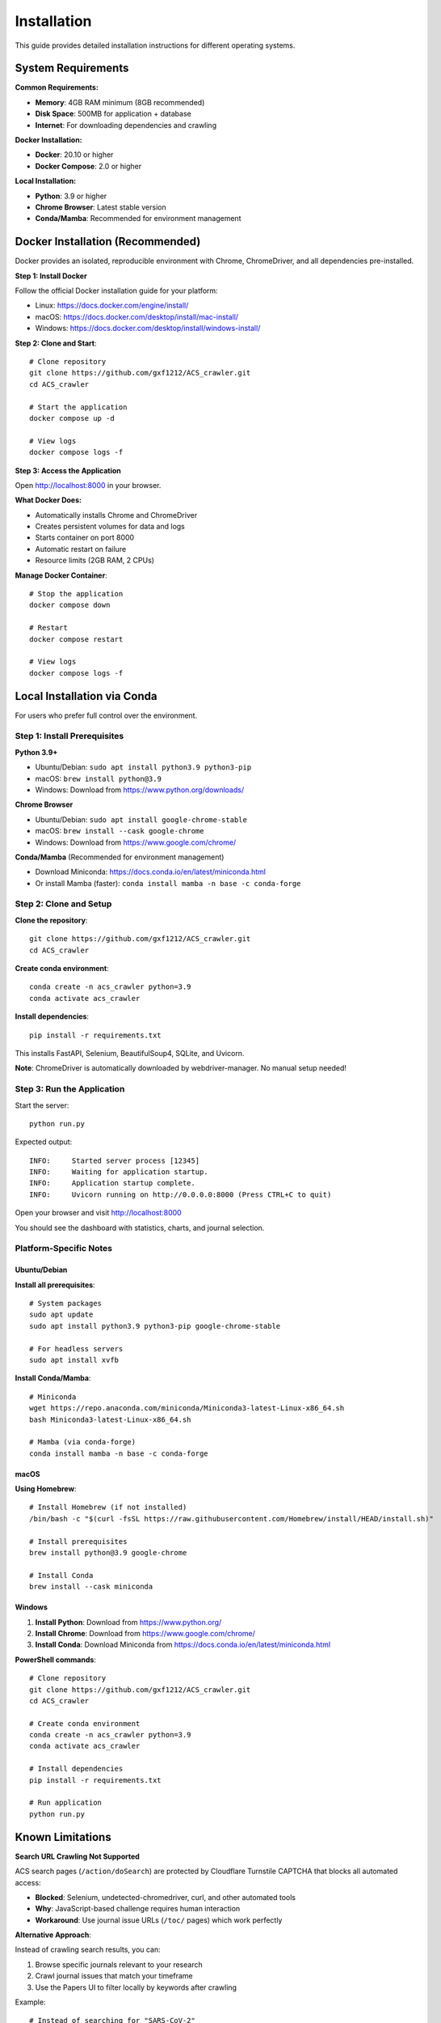 Installation
============

This guide provides detailed installation instructions for different operating systems.

System Requirements
-------------------

**Common Requirements:**

* **Memory**: 4GB RAM minimum (8GB recommended)
* **Disk Space**: 500MB for application + database
* **Internet**: For downloading dependencies and crawling

**Docker Installation:**

* **Docker**: 20.10 or higher
* **Docker Compose**: 2.0 or higher

**Local Installation:**

* **Python**: 3.9 or higher
* **Chrome Browser**: Latest stable version
* **Conda/Mamba**: Recommended for environment management

Docker Installation (Recommended)
-----------------------------------

Docker provides an isolated, reproducible environment with Chrome, ChromeDriver, and all dependencies pre-installed.

**Step 1: Install Docker**

Follow the official Docker installation guide for your platform:

* Linux: https://docs.docker.com/engine/install/
* macOS: https://docs.docker.com/desktop/install/mac-install/
* Windows: https://docs.docker.com/desktop/install/windows-install/

**Step 2: Clone and Start**::

    # Clone repository
    git clone https://github.com/gxf1212/ACS_crawler.git
    cd ACS_crawler

    # Start the application
    docker compose up -d

    # View logs
    docker compose logs -f

**Step 3: Access the Application**

Open http://localhost:8000 in your browser.

**What Docker Does:**

* Automatically installs Chrome and ChromeDriver
* Creates persistent volumes for data and logs
* Starts container on port 8000
* Automatic restart on failure
* Resource limits (2GB RAM, 2 CPUs)

**Manage Docker Container**::

    # Stop the application
    docker compose down

    # Restart
    docker compose restart

    # View logs
    docker compose logs -f

Local Installation via Conda
-----------------------------

For users who prefer full control over the environment.

Step 1: Install Prerequisites
~~~~~~~~~~~~~~~~~~~~~~~~~~~~~~

**Python 3.9+**

* Ubuntu/Debian: ``sudo apt install python3.9 python3-pip``
* macOS: ``brew install python@3.9``
* Windows: Download from https://www.python.org/downloads/

**Chrome Browser**

* Ubuntu/Debian: ``sudo apt install google-chrome-stable``
* macOS: ``brew install --cask google-chrome``
* Windows: Download from https://www.google.com/chrome/

**Conda/Mamba** (Recommended for environment management)

* Download Miniconda: https://docs.conda.io/en/latest/miniconda.html
* Or install Mamba (faster): ``conda install mamba -n base -c conda-forge``

Step 2: Clone and Setup
~~~~~~~~~~~~~~~~~~~~~~~~

**Clone the repository**::

    git clone https://github.com/gxf1212/ACS_crawler.git
    cd ACS_crawler

**Create conda environment**::

    conda create -n acs_crawler python=3.9
    conda activate acs_crawler

**Install dependencies**::

    pip install -r requirements.txt

This installs FastAPI, Selenium, BeautifulSoup4, SQLite, and Uvicorn.

**Note**: ChromeDriver is automatically downloaded by webdriver-manager. No manual setup needed!

Step 3: Run the Application
~~~~~~~~~~~~~~~~~~~~~~~~~~~~

Start the server::

    python run.py

Expected output::

    INFO:     Started server process [12345]
    INFO:     Waiting for application startup.
    INFO:     Application startup complete.
    INFO:     Uvicorn running on http://0.0.0.0:8000 (Press CTRL+C to quit)

Open your browser and visit http://localhost:8000

You should see the dashboard with statistics, charts, and journal selection.

Platform-Specific Notes
~~~~~~~~~~~~~~~~~~~~~~~

Ubuntu/Debian
^^^^^^^^^^^^^

**Install all prerequisites**::

    # System packages
    sudo apt update
    sudo apt install python3.9 python3-pip google-chrome-stable

    # For headless servers
    sudo apt install xvfb

**Install Conda/Mamba**::

    # Miniconda
    wget https://repo.anaconda.com/miniconda/Miniconda3-latest-Linux-x86_64.sh
    bash Miniconda3-latest-Linux-x86_64.sh

    # Mamba (via conda-forge)
    conda install mamba -n base -c conda-forge

macOS
^^^^^

**Using Homebrew**::

    # Install Homebrew (if not installed)
    /bin/bash -c "$(curl -fsSL https://raw.githubusercontent.com/Homebrew/install/HEAD/install.sh)"

    # Install prerequisites
    brew install python@3.9 google-chrome

    # Install Conda
    brew install --cask miniconda

Windows
^^^^^^^

1. **Install Python**: Download from https://www.python.org/
2. **Install Chrome**: Download from https://www.google.com/chrome/
3. **Install Conda**: Download Miniconda from https://docs.conda.io/en/latest/miniconda.html

**PowerShell commands**::

    # Clone repository
    git clone https://github.com/gxf1212/ACS_crawler.git
    cd ACS_crawler

    # Create conda environment
    conda create -n acs_crawler python=3.9
    conda activate acs_crawler

    # Install dependencies
    pip install -r requirements.txt

    # Run application
    python run.py

Known Limitations
------------------

**Search URL Crawling Not Supported**

ACS search pages (``/action/doSearch``) are protected by Cloudflare Turnstile CAPTCHA that blocks all automated access:

* **Blocked**: Selenium, undetected-chromedriver, curl, and other automated tools
* **Why**: JavaScript-based challenge requires human interaction
* **Workaround**: Use journal issue URLs (``/toc/`` pages) which work perfectly

**Alternative Approach**:

Instead of crawling search results, you can:

1. Browse specific journals relevant to your research
2. Crawl journal issues that match your timeframe
3. Use the Papers UI to filter locally by keywords after crawling

Example::

    # Instead of searching for "SARS-CoV-2"
    # Crawl relevant journals like:
    - Journal of Medicinal Chemistry
    - ACS Infectious Diseases
    - Then filter in Papers UI

The local filtering in the Papers page supports searching across:

* Paper titles
* Author names
* Abstracts
* Keywords

Troubleshooting
---------------

Common Issues
~~~~~~~~~~~~~

**ChromeDriver Issues**

*Symptom*: "ChromeDriver not found" or version mismatch

*Solutions*:

1. Let it auto-download (default behavior)
2. Or manually install:

   * Download from https://chromedriver.chromium.org/
   * Match your Chrome version
   * Update path in ``config.py``

**Selenium Timeout**

*Symptom*: "Timeout waiting for page elements"

*Causes*: Slow network, heavy server load

*Solutions*:

* Increase timeout in selenium_scraper.py (``wait_time`` parameter)
* Check internet connection
* Try again later if ACS servers are slow

**Job Fails with "No papers found"**

*Causes*:

* Invalid journal URL
* Journal page structure changed
* Network issues

*Solutions*:

* Verify URL format: ``https://pubs.acs.org/toc/CODE/current``
* Check if URL works in browser
* Report issue if structure changed

**Port Already in Use**

*Symptom*: "Address already in use"

*Solution*: Change port in ``run.py``::

    uvicorn.run(app, host="0.0.0.0", port=8080)

**Database Locked**

*Symptom*: "database is locked"

*Cause*: Multiple processes accessing database

*Solution*: Ensure only one instance is running

**Multiple Jobs Fail**

*Symptom*: Second job always fails

*Cause*: Selenium driver becomes stale

*Solution*: (Already fixed in v0.2.0) Driver reinitializes before each job

Debugging
~~~~~~~~~

**Inspect Database**::

    sqlite3 data/acs_papers.db
    SELECT * FROM jobs ORDER BY created_at DESC LIMIT 5;
    SELECT COUNT(*) FROM papers;

**Test Selenium Manually**::

    python -m acs_crawler.scrapers.selenium_scraper

Getting Help
~~~~~~~~~~~~

* 🐛 `Report an Issue <https://github.com/gxf1212/ACS_crawler/issues>`_
* 💬 `Ask in Discussions <https://github.com/gxf1212/ACS_crawler/discussions>`_
